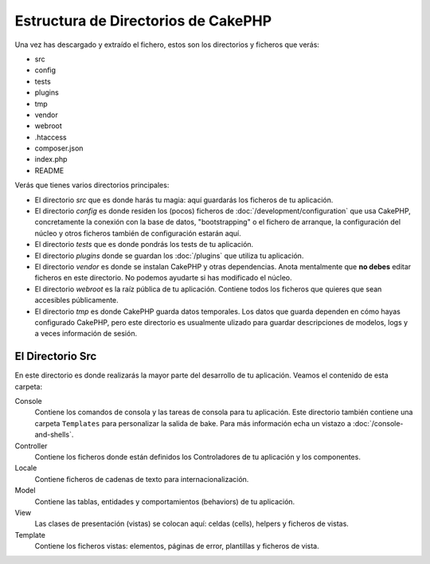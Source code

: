 Estructura de Directorios de CakePHP
####################################

Una vez has descargado y extraído el fichero, estos son los
directorios y ficheros que verás:

- src
- config
- tests
- plugins
- tmp
- vendor
- webroot
- .htaccess
- composer.json
- index.php
- README

Verás que tienes varios directorios principales:

- El directorio *src* que es donde harás tu magia: aquí guardarás
  los ficheros de tu aplicación.
- El directorio *config* es donde residen los (pocos) ficheros de
  :doc:`/development/configuration` que usa CakePHP, concretamente
  la conexión con la base de datos, "bootstrapping" o el fichero
  de arranque, la configuración del núcleo y otros ficheros también
  de configuración estarán aquí.
- El directorio *tests* que es donde pondrás los tests de tu aplicación.
- El directorio *plugins* donde se guardan los :doc:`/plugins` que utiliza
  tu aplicación.
- El directorio *vendor* es donde se instalan CakePHP y otras dependencias.
  Anota mentalmente que **no debes** editar ficheros en este directorio. No
  podemos ayudarte si has modificado el núcleo.
- El directorio *webroot* es la raíz pública de tu aplicación. Contiene
  todos los ficheros que quieres que sean accesibles públicamente.
- El directorio *tmp* es donde CakePHP guarda datos temporales. Los datos
  que guarda dependen en cómo hayas configurado CakePHP, pero este directorio
  es usualmente ulizado para guardar descripciones de modelos, logs y a veces
  información de sesión.

El Directorio Src
=================

En este directorio es donde realizarás la mayor parte del desarrollo de tu
aplicación. Veamos el contenido de esta carpeta:

Console
    Contiene los comandos de consola y las tareas de consola para tu
    aplicación. Este directorio también contiene una carpeta ``Templates``
    para personalizar la salida de bake. Para más información echa un vistazo
    a :doc:`/console-and-shells`.
Controller
    Contiene los ficheros donde están definidos los Controladores de tu
    aplicación y los componentes.
Locale
    Contiene ficheros de cadenas de texto para internacionalización.
Model
    Contiene las tablas, entidades y comportamientos (behaviors) de tu
    aplicación.
View
    Las clases de presentación (vistas) se colocan aquí: celdas (cells), helpers
    y ficheros de vistas.
Template
    Contiene los ficheros vistas: elementos, páginas de error, plantillas y
    ficheros de vista.
